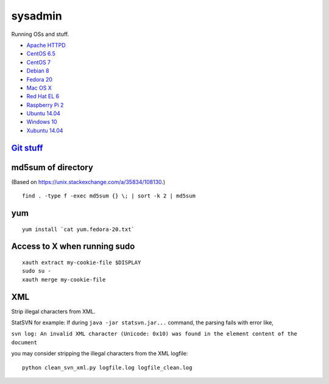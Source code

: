 sysadmin
========

Running OSs and stuff.

* `Apache HTTPD <README.apache-httpd.rst>`_
* `CentOS 6.5 <README.centos-6.5.rst>`_
* `CentOS 7 <README.centos-7.rst>`_
* `Debian 8 <README.debian-8.rst>`_
* `Fedora 20 <README.fedora-20.rst>`_
* `Mac OS X <README.mac-os-x.rst>`_
* `Red Hat EL 6 <README.rhel-6.rst>`_
* `Raspberry Pi 2 <README.rpi.rst>`_
* `Ubuntu 14.04 <README.ubuntu-14.04.rst>`_
* `Windows 10 <README.windows10.rst>`_
* `Xubuntu 14.04 <README.xubuntu-14.04.rst>`_


`Git stuff <README.git.rst>`_
-----------------------------

md5sum of directory
-------------------
(Based on https://unix.stackexchange.com/a/35834/108130.)

::
   
   find . -type f -exec md5sum {} \; | sort -k 2 | md5sum

yum
---
::

   yum install `cat yum.fedora-20.txt`

Access to X when running sudo
-----------------------------
::

   xauth extract my-cookie-file $DISPLAY
   sudo su -
   xauth merge my-cookie-file

XML
---
Strip illegal characters from XML.

StatSVN for example: If during ``java -jar statsvn.jar...`` command, the parsing fails with error like,

``svn log: An invalid XML character (Unicode: 0x10) was found in the element content of the document``

you may consider stripping the illegal characters from the XML logfile:

::

   python clean_svn_xml.py logfile.log logfile_clean.log


